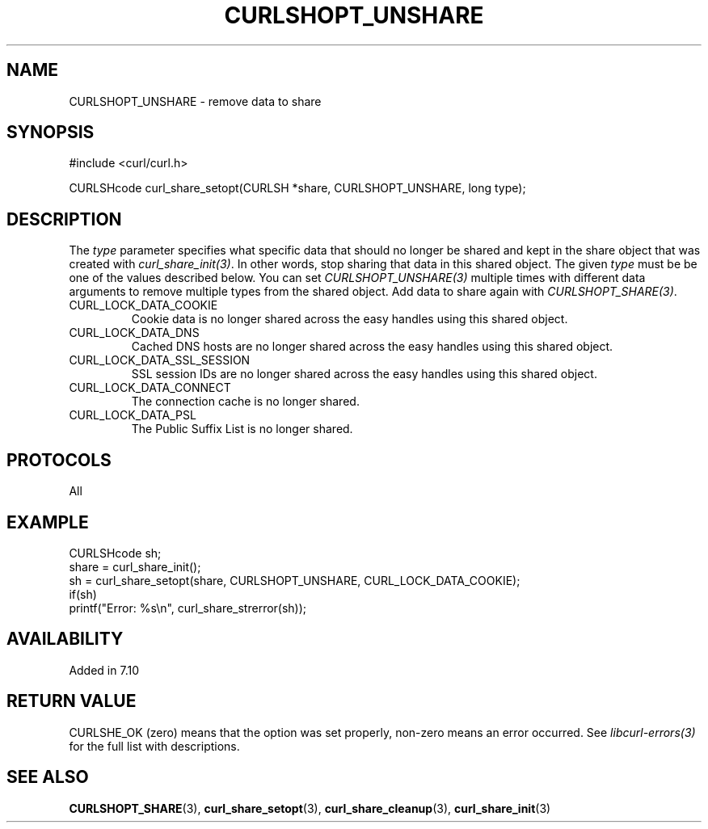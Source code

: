 .\" **************************************************************************
.\" *                                  _   _ ____  _
.\" *  Project                     ___| | | |  _ \| |
.\" *                             / __| | | | |_) | |
.\" *                            | (__| |_| |  _ <| |___
.\" *                             \___|\___/|_| \_\_____|
.\" *
.\" * Copyright (C) Daniel Stenberg, <daniel@haxx.se>, et al.
.\" *
.\" * This software is licensed as described in the file COPYING, which
.\" * you should have received as part of this distribution. The terms
.\" * are also available at https://curl.se/docs/copyright.html.
.\" *
.\" * You may opt to use, copy, modify, merge, publish, distribute and/or sell
.\" * copies of the Software, and permit persons to whom the Software is
.\" * furnished to do so, under the terms of the COPYING file.
.\" *
.\" * This software is distributed on an "AS IS" basis, WITHOUT WARRANTY OF ANY
.\" * KIND, either express or implied.
.\" *
.\" * SPDX-License-Identifier: curl
.\" *
.\" **************************************************************************
.TH CURLSHOPT_UNSHARE 3 "8 Aug 2003" "libcurl 7.10.7" "libcurl Manual"
.SH NAME
CURLSHOPT_UNSHARE - remove data to share
.SH SYNOPSIS
.nf
#include <curl/curl.h>

CURLSHcode curl_share_setopt(CURLSH *share, CURLSHOPT_UNSHARE, long type);
.fi
.SH DESCRIPTION
The \fItype\fP parameter specifies what specific data that should no longer be
shared and kept in the share object that was created with
\fIcurl_share_init(3)\fP. In other words, stop sharing that data in this
shared object. The given \fItype\fP must be be one of the values described
below. You can set \fICURLSHOPT_UNSHARE(3)\fP multiple times with different
data arguments to remove multiple types from the shared object. Add data to
share again with \fICURLSHOPT_SHARE(3)\fP.
.IP CURL_LOCK_DATA_COOKIE
Cookie data is no longer shared across the easy handles using this shared
object.
.IP CURL_LOCK_DATA_DNS
Cached DNS hosts are no longer shared across the easy handles using this
shared object.
.IP CURL_LOCK_DATA_SSL_SESSION
SSL session IDs are no longer shared across the easy handles using this shared
object.
.IP CURL_LOCK_DATA_CONNECT
The connection cache is no longer shared.
.IP CURL_LOCK_DATA_PSL
The Public Suffix List is no longer shared.
.SH PROTOCOLS
All
.SH EXAMPLE
.nf
  CURLSHcode sh;
  share = curl_share_init();
  sh = curl_share_setopt(share, CURLSHOPT_UNSHARE, CURL_LOCK_DATA_COOKIE);
  if(sh)
    printf("Error: %s\\n", curl_share_strerror(sh));
.fi
.SH AVAILABILITY
Added in 7.10
.SH RETURN VALUE
CURLSHE_OK (zero) means that the option was set properly, non-zero means an
error occurred. See \fIlibcurl-errors(3)\fP for the full list with
descriptions.
.SH "SEE ALSO"
.BR CURLSHOPT_SHARE "(3), "
.BR curl_share_setopt "(3), " curl_share_cleanup "(3), " curl_share_init "(3)"
